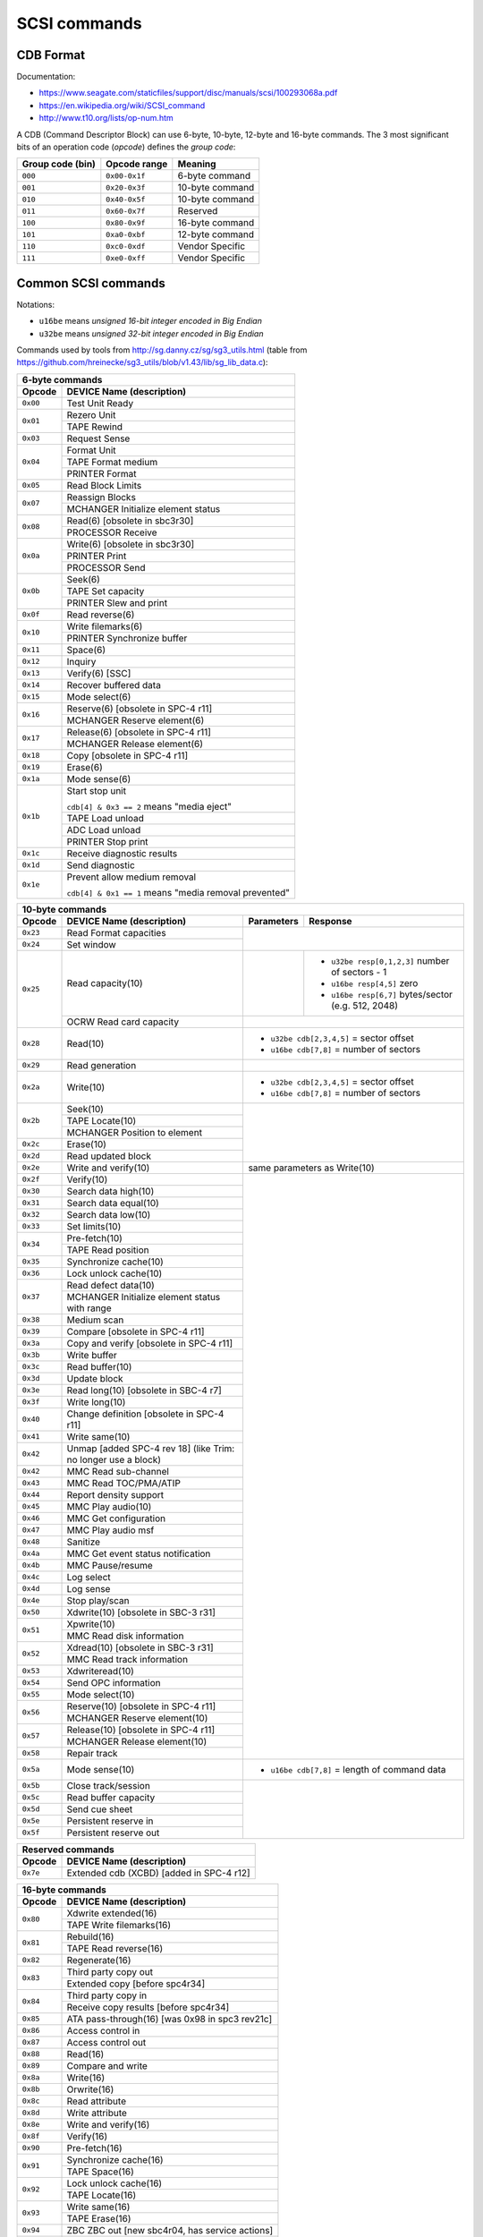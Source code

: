 SCSI commands
=============

CDB Format
----------

Documentation:

* https://www.seagate.com/staticfiles/support/disc/manuals/scsi/100293068a.pdf
* https://en.wikipedia.org/wiki/SCSI_command
* http://www.t10.org/lists/op-num.htm

A CDB (Command Descriptor Block) can use 6-byte, 10-byte, 12-byte and 16-byte commands.
The 3 most significant bits of an operation code (*opcode*) defines the *group code*:

+------------------+---------------+--------------------+
| Group code (bin) | Opcode range  | Meaning            |
+==================+===============+====================+
|     ``000``      | ``0x00-0x1f`` | 6-byte command     |
+------------------+---------------+--------------------+
|     ``001``      | ``0x20-0x3f`` | 10-byte command    |
+------------------+---------------+--------------------+
|     ``010``      | ``0x40-0x5f`` | 10-byte command    |
+------------------+---------------+--------------------+
|     ``011``      | ``0x60-0x7f`` | Reserved           |
+------------------+---------------+--------------------+
|     ``100``      | ``0x80-0x9f`` | 16-byte command    |
+------------------+---------------+--------------------+
|     ``101``      | ``0xa0-0xbf`` | 12-byte command    |
+------------------+---------------+--------------------+
|     ``110``      | ``0xc0-0xdf`` | Vendor Specific    |
+------------------+---------------+--------------------+
|     ``111``      | ``0xe0-0xff`` | Vendor Specific    |
+------------------+---------------+--------------------+


Common SCSI commands
--------------------

Notations:

* ``u16be`` means *unsigned 16-bit integer encoded in Big Endian*
* ``u32be`` means *unsigned 32-bit integer encoded in Big Endian*

Commands used by tools from http://sg.danny.cz/sg/sg3_utils.html (table from https://github.com/hreinecke/sg3_utils/blob/v1.43/lib/sg_lib_data.c):

+------------------------------------------------------------------+
| 6-byte commands                                                  |
+----------+-------------------------------------------------------+
|  Opcode  | DEVICE Name (description)                             |
+==========+=======================================================+
| ``0x00`` | Test Unit Ready                                       |
+----------+-------------------------------------------------------+
| ``0x01`` | Rezero Unit                                           |
|          +-------------------------------------------------------+
|          | TAPE Rewind                                           |
+----------+-------------------------------------------------------+
| ``0x03`` | Request Sense                                         |
+----------+-------------------------------------------------------+
| ``0x04`` | Format Unit                                           |
|          +-------------------------------------------------------+
|          | TAPE Format medium                                    |
|          +-------------------------------------------------------+
|          | PRINTER Format                                        |
+----------+-------------------------------------------------------+
| ``0x05`` | Read Block Limits                                     |
+----------+-------------------------------------------------------+
| ``0x07`` | Reassign Blocks                                       |
|          +-------------------------------------------------------+
|          | MCHANGER Initialize element status                    |
+----------+-------------------------------------------------------+
| ``0x08`` | Read(6) [obsolete in sbc3r30]                         |
|          +-------------------------------------------------------+
|          | PROCESSOR Receive                                     |
+----------+-------------------------------------------------------+
| ``0x0a`` | Write(6) [obsolete in sbc3r30]                        |
|          +-------------------------------------------------------+
|          | PRINTER Print                                         |
|          +-------------------------------------------------------+
|          | PROCESSOR Send                                        |
+----------+-------------------------------------------------------+
| ``0x0b`` | Seek(6)                                               |
|          +-------------------------------------------------------+
|          | TAPE Set capacity                                     |
|          +-------------------------------------------------------+
|          | PRINTER Slew and print                                |
+----------+-------------------------------------------------------+
| ``0x0f`` | Read reverse(6)                                       |
+----------+-------------------------------------------------------+
| ``0x10`` | Write filemarks(6)                                    |
|          +-------------------------------------------------------+
|          | PRINTER Synchronize buffer                            |
+----------+-------------------------------------------------------+
| ``0x11`` | Space(6)                                              |
+----------+-------------------------------------------------------+
| ``0x12`` | Inquiry                                               |
+----------+-------------------------------------------------------+
| ``0x13`` | Verify(6) [SSC]                                       |
+----------+-------------------------------------------------------+
| ``0x14`` | Recover buffered data                                 |
+----------+-------------------------------------------------------+
| ``0x15`` | Mode select(6)                                        |
+----------+-------------------------------------------------------+
| ``0x16`` | Reserve(6) [obsolete in SPC-4 r11]                    |
|          +-------------------------------------------------------+
|          | MCHANGER Reserve element(6)                           |
+----------+-------------------------------------------------------+
| ``0x17`` | Release(6) [obsolete in SPC-4 r11]                    |
|          +-------------------------------------------------------+
|          | MCHANGER Release element(6)                           |
+----------+-------------------------------------------------------+
| ``0x18`` | Copy [obsolete in SPC-4 r11]                          |
+----------+-------------------------------------------------------+
| ``0x19`` | Erase(6)                                              |
+----------+-------------------------------------------------------+
| ``0x1a`` | Mode sense(6)                                         |
+----------+-------------------------------------------------------+
| ``0x1b`` | Start stop unit                                       |
|          |                                                       |
|          | ``cdb[4] & 0x3 == 2`` means "media eject"             |
|          +-------------------------------------------------------+
|          | TAPE Load unload                                      |
|          +-------------------------------------------------------+
|          | ADC Load unload                                       |
|          +-------------------------------------------------------+
|          | PRINTER Stop print                                    |
+----------+-------------------------------------------------------+
| ``0x1c`` | Receive diagnostic results                            |
+----------+-------------------------------------------------------+
| ``0x1d`` | Send diagnostic                                       |
+----------+-------------------------------------------------------+
| ``0x1e`` | Prevent allow medium removal                          |
|          |                                                       |
|          | ``cdb[4] & 0x1 == 1`` means "media removal prevented" |
+----------+-------------------------------------------------------+

+-----------------------------------------------------------------------------------------------------------------------------+
| 10-byte commands                                                                                                            |
+----------+-----------------------------------------------+------------+-----------------------------------------------------+
|  Opcode  | DEVICE Name (description)                     | Parameters | Response                                            |
+==========+===============================================+============+=====================================================+
| ``0x23`` | Read Format capacities                        |                                                                  |
+----------+-----------------------------------------------+                                                                  |
| ``0x24`` | Set window                                    |                                                                  |
+----------+-----------------------------------------------+------------+-----------------------------------------------------+
| ``0x25`` | Read capacity(10)                             |            | * ``u32be resp[0,1,2,3]`` number of sectors - 1     |
|          |                                               |            | * ``u16be resp[4,5]`` zero                          |
|          |                                               |            | * ``u16be resp[6,7]`` bytes/sector (e.g. 512, 2048) |
|          +-----------------------------------------------+------------+-----------------------------------------------------+
|          | OCRW Read card capacity                       |                                                                  |
+----------+-----------------------------------------------+------------------------------------------------------------------+
| ``0x28`` | Read(10)                                      | * ``u32be cdb[2,3,4,5]`` = sector offset                         |
|          |                                               | * ``u16be cdb[7,8]`` = number of sectors                         |
+----------+-----------------------------------------------+------------------------------------------------------------------+
| ``0x29`` | Read generation                               |                                                                  |
+----------+-----------------------------------------------+------------------------------------------------------------------+
| ``0x2a`` | Write(10)                                     | * ``u32be cdb[2,3,4,5]`` = sector offset                         |
|          |                                               | * ``u16be cdb[7,8]`` = number of sectors                         |
+----------+-----------------------------------------------+------------------------------------------------------------------+
| ``0x2b`` | Seek(10)                                      |                                                                  |
|          +-----------------------------------------------+                                                                  |
|          | TAPE Locate(10)                               |                                                                  |
|          +-----------------------------------------------+                                                                  |
|          | MCHANGER Position to element                  |                                                                  |
+----------+-----------------------------------------------+                                                                  |
| ``0x2c`` | Erase(10)                                     |                                                                  |
+----------+-----------------------------------------------+                                                                  |
| ``0x2d`` | Read updated block                            |                                                                  |
+----------+-----------------------------------------------+------------------------------------------------------------------+
| ``0x2e`` | Write and verify(10)                          |  same parameters as Write(10)                                    |
+----------+-----------------------------------------------+------------------------------------------------------------------+
| ``0x2f`` | Verify(10)                                    |                                                                  |
+----------+-----------------------------------------------+                                                                  |
| ``0x30`` | Search data high(10)                          |                                                                  |
+----------+-----------------------------------------------+                                                                  |
| ``0x31`` | Search data equal(10)                         |                                                                  |
+----------+-----------------------------------------------+                                                                  |
| ``0x32`` | Search data low(10)                           |                                                                  |
+----------+-----------------------------------------------+                                                                  |
| ``0x33`` | Set limits(10)                                |                                                                  |
+----------+-----------------------------------------------+                                                                  |
| ``0x34`` | Pre-fetch(10)                                 |                                                                  |
|          +-----------------------------------------------+                                                                  |
|          | TAPE Read position                            |                                                                  |
+----------+-----------------------------------------------+                                                                  |
| ``0x35`` | Synchronize cache(10)                         |                                                                  |
+----------+-----------------------------------------------+                                                                  |
| ``0x36`` | Lock unlock cache(10)                         |                                                                  |
+----------+-----------------------------------------------+                                                                  |
| ``0x37`` | Read defect data(10)                          |                                                                  |
|          +-----------------------------------------------+                                                                  |
|          | MCHANGER Initialize element status with range |                                                                  |
+----------+-----------------------------------------------+                                                                  |
| ``0x38`` | Medium scan                                   |                                                                  |
+----------+-----------------------------------------------+                                                                  |
| ``0x39`` | Compare [obsolete in SPC-4 r11]               |                                                                  |
+----------+-----------------------------------------------+                                                                  |
| ``0x3a`` | Copy and verify [obsolete in SPC-4 r11]       |                                                                  |
+----------+-----------------------------------------------+                                                                  |
| ``0x3b`` | Write buffer                                  |                                                                  |
+----------+-----------------------------------------------+                                                                  |
| ``0x3c`` | Read buffer(10)                               |                                                                  |
+----------+-----------------------------------------------+                                                                  |
| ``0x3d`` | Update block                                  |                                                                  |
+----------+-----------------------------------------------+                                                                  |
| ``0x3e`` | Read long(10) [obsolete in SBC-4 r7]          |                                                                  |
+----------+-----------------------------------------------+                                                                  |
| ``0x3f`` | Write long(10)                                |                                                                  |
+----------+-----------------------------------------------+                                                                  |
| ``0x40`` | Change definition [obsolete in SPC-4 r11]     |                                                                  |
+----------+-----------------------------------------------+                                                                  |
| ``0x41`` | Write same(10)                                |                                                                  |
+----------+-----------------------------------------------+                                                                  |
| ``0x42`` | Unmap [added SPC-4 rev 18]                    |                                                                  |
|          | (like Trim: no longer use a block)            |                                                                  |
+----------+-----------------------------------------------+                                                                  |
| ``0x42`` | MMC Read sub-channel                          |                                                                  |
+----------+-----------------------------------------------+                                                                  |
| ``0x43`` | MMC Read TOC/PMA/ATIP                         |                                                                  |
+----------+-----------------------------------------------+                                                                  |
| ``0x44`` | Report density support                        |                                                                  |
+----------+-----------------------------------------------+                                                                  |
| ``0x45`` | MMC Play audio(10)                            |                                                                  |
+----------+-----------------------------------------------+                                                                  |
| ``0x46`` | MMC Get configuration                         |                                                                  |
+----------+-----------------------------------------------+                                                                  |
| ``0x47`` | MMC Play audio msf                            |                                                                  |
+----------+-----------------------------------------------+                                                                  |
| ``0x48`` | Sanitize                                      |                                                                  |
+----------+-----------------------------------------------+                                                                  |
| ``0x4a`` | MMC Get event status notification             |                                                                  |
+----------+-----------------------------------------------+                                                                  |
| ``0x4b`` | MMC Pause/resume                              |                                                                  |
+----------+-----------------------------------------------+                                                                  |
| ``0x4c`` | Log select                                    |                                                                  |
+----------+-----------------------------------------------+                                                                  |
| ``0x4d`` | Log sense                                     |                                                                  |
+----------+-----------------------------------------------+                                                                  |
| ``0x4e`` | Stop play/scan                                |                                                                  |
+----------+-----------------------------------------------+                                                                  |
| ``0x50`` | Xdwrite(10) [obsolete in SBC-3 r31]           |                                                                  |
+----------+-----------------------------------------------+                                                                  |
| ``0x51`` | Xpwrite(10)                                   |                                                                  |
|          +-----------------------------------------------+                                                                  |
|          | MMC Read disk information                     |                                                                  |
+----------+-----------------------------------------------+                                                                  |
| ``0x52`` | Xdread(10) [obsolete in SBC-3 r31]            |                                                                  |
|          +-----------------------------------------------+                                                                  |
|          | MMC Read track information                    |                                                                  |
+----------+-----------------------------------------------+                                                                  |
| ``0x53`` | Xdwriteread(10)                               |                                                                  |
+----------+-----------------------------------------------+                                                                  |
| ``0x54`` | Send OPC information                          |                                                                  |
+----------+-----------------------------------------------+                                                                  |
| ``0x55`` | Mode select(10)                               |                                                                  |
+----------+-----------------------------------------------+                                                                  |
| ``0x56`` | Reserve(10) [obsolete in SPC-4 r11]           |                                                                  |
|          +-----------------------------------------------+                                                                  |
|          | MCHANGER Reserve element(10)                  |                                                                  |
+----------+-----------------------------------------------+                                                                  |
| ``0x57`` | Release(10) [obsolete in SPC-4 r11]           |                                                                  |
|          +-----------------------------------------------+                                                                  |
|          | MCHANGER Release element(10)                  |                                                                  |
+----------+-----------------------------------------------+                                                                  |
| ``0x58`` | Repair track                                  |                                                                  |
+----------+-----------------------------------------------+------------------------------------------------------------------+
| ``0x5a`` | Mode sense(10)                                | * ``u16be cdb[7,8]`` = length of command data                    |
+----------+-----------------------------------------------+------------------------------------------------------------------+
| ``0x5b`` | Close track/session                           |                                                                  |
+----------+-----------------------------------------------+                                                                  |
| ``0x5c`` | Read buffer capacity                          |                                                                  |
+----------+-----------------------------------------------+                                                                  |
| ``0x5d`` | Send cue sheet                                |                                                                  |
+----------+-----------------------------------------------+                                                                  |
| ``0x5e`` | Persistent reserve in                         |                                                                  |
+----------+-----------------------------------------------+                                                                  |
| ``0x5f`` | Persistent reserve out                        |                                                                  |
+----------+-----------------------------------------------+------------------------------------------------------------------+

+------------------------------------------------------------------+
| Reserved commands                                                |
+----------+-------------------------------------------------------+
|  Opcode  | DEVICE Name (description)                             |
+==========+=======================================================+
| ``0x7e`` | Extended cdb (XCBD) [added in SPC-4 r12]              |
+----------+-------------------------------------------------------+

+------------------------------------------------------------------+
| 16-byte commands                                                 |
+----------+-------------------------------------------------------+
|  Opcode  | DEVICE Name (description)                             |
+==========+=======================================================+
| ``0x80`` | Xdwrite extended(16)                                  |
|          +-------------------------------------------------------+
|          | TAPE Write filemarks(16)                              |
+----------+-------------------------------------------------------+
| ``0x81`` | Rebuild(16)                                           |
|          +-------------------------------------------------------+
|          | TAPE Read reverse(16)                                 |
+----------+-------------------------------------------------------+
| ``0x82`` | Regenerate(16)                                        |
+----------+-------------------------------------------------------+
| ``0x83`` | Third party copy out                                  |
|          +-------------------------------------------------------+
|          | Extended copy [before spc4r34]                        |
+----------+-------------------------------------------------------+
| ``0x84`` | Third party copy in                                   |
|          +-------------------------------------------------------+
|          | Receive copy results [before spc4r34]                 |
+----------+-------------------------------------------------------+
| ``0x85`` | ATA pass-through(16) [was 0x98 in spc3 rev21c]        |
+----------+-------------------------------------------------------+
| ``0x86`` | Access control in                                     |
+----------+-------------------------------------------------------+
| ``0x87`` | Access control out                                    |
+----------+-------------------------------------------------------+
| ``0x88`` | Read(16)                                              |
+----------+-------------------------------------------------------+
| ``0x89`` | Compare and write                                     |
+----------+-------------------------------------------------------+
| ``0x8a`` | Write(16)                                             |
+----------+-------------------------------------------------------+
| ``0x8b`` | Orwrite(16)                                           |
+----------+-------------------------------------------------------+
| ``0x8c`` | Read attribute                                        |
+----------+-------------------------------------------------------+
| ``0x8d`` | Write attribute                                       |
+----------+-------------------------------------------------------+
| ``0x8e`` | Write and verify(16)                                  |
+----------+-------------------------------------------------------+
| ``0x8f`` | Verify(16)                                            |
+----------+-------------------------------------------------------+
| ``0x90`` | Pre-fetch(16)                                         |
+----------+-------------------------------------------------------+
| ``0x91`` | Synchronize cache(16)                                 |
|          +-------------------------------------------------------+
|          | TAPE Space(16)                                        |
+----------+-------------------------------------------------------+
| ``0x92`` | Lock unlock cache(16)                                 |
|          +-------------------------------------------------------+
|          | TAPE Locate(16)                                       |
+----------+-------------------------------------------------------+
| ``0x93`` | Write same(16)                                        |
|          +-------------------------------------------------------+
|          | TAPE Erase(16)                                        |
+----------+-------------------------------------------------------+
| ``0x94`` | ZBC ZBC out [new sbc4r04, has service actions]        |
+----------+-------------------------------------------------------+
| ``0x95`` | ZBC ZBC in [new sbc4r04, has service actions]         |
+----------+-------------------------------------------------------+
| ``0x98`` | ATA pass-through(16) [spc3 rev21c]                    |
+----------+-------------------------------------------------------+
| ``0x9a`` | Write stream(16) [added sbc4r07]                      |
+----------+-------------------------------------------------------+
| ``0x9b`` | Read buffer(16) [added spc5r02]                       |
+----------+-------------------------------------------------------+
| ``0x9c`` | Write atomic(16)                                      |
+----------+-------------------------------------------------------+
| ``0x9d`` | Service action bidirectional [added spc4r35]          |
+----------+-------------------------------------------------------+
| ``0x9e`` | Service action in(16)                                 |
+----------+-------------------------------------------------------+
| ``0x9f`` | Service action out(16)                                |
+----------+-------------------------------------------------------+

+-----------------------------------------------------------------------------------------------------+
| 12-byte commands                                                                                    |
+----------+-------------------------------------------+----------------------------------------------+
|  Opcode  | DEVICE Name (description)                 | Parameters                                   |
+==========+===========================================+==============================================+
| ``0xa0`` | Report luns                               |                                              |
+----------+-------------------------------------------+                                              |
| ``0xa1`` | ATA pass-through(12)                      |                                              |
|          +-------------------------------------------+                                              |
|          | MMC Blank                                 |                                              |
+----------+-------------------------------------------+                                              |
| ``0xa2`` | Security protocol in                      |                                              |
+----------+-------------------------------------------+                                              |
| ``0xa3`` | Maintenance in                            |                                              |
|          +-------------------------------------------+                                              |
|          | MMC Send key                              |                                              |
+----------+-------------------------------------------+                                              |
| ``0xa4`` | Maintenance out                           |                                              |
|          +-------------------------------------------+                                              |
|          | MMC Report key                            |                                              |
+----------+-------------------------------------------+                                              |
| ``0xa5`` | Move medium                               |                                              |
|          +-------------------------------------------+                                              |
|          | MMC Play audio(12)                        |                                              |
+----------+-------------------------------------------+                                              |
| ``0xa6`` | Exchange medium                           |                                              |
|          +-------------------------------------------+                                              |
|          | MMC Load/unload medium                    |                                              |
+----------+-------------------------------------------+                                              |
| ``0xa7`` | Move medium attached                      |                                              |
|          +-------------------------------------------+                                              |
|          | MMC Set read ahead                        |                                              |
+----------+-------------------------------------------+----------------------------------------------+
| ``0xa8`` | Read(12)                                  | * ``u32be cdb[2,3,4,5]`` = sector offset     |
|          |                                           | * ``u16be cdb[6,7,8,9]`` = number of sectors |
+----------+-------------------------------------------+----------------------------------------------+
| ``0xa9`` | Service action out(12)                    |                                              |
+----------+-------------------------------------------+----------------------------------------------+
| ``0xaa`` | Write(12)                                 | * ``u32be cdb[2,3,4,5]`` = sector offset     |
|          |                                           | * ``u16be cdb[6,7,8,9]`` = number of sectors |
+----------+-------------------------------------------+----------------------------------------------+
| ``0xab`` | Service action in(12)                     |                                              |
+----------+-------------------------------------------+                                              |
| ``0xac`` | erase(12)                                 |                                              |
|          +-------------------------------------------+                                              |
|          | MMC Get performance                       |                                              |
+----------+-------------------------------------------+                                              |
| ``0xad`` | MMC Read DVD/BD structure                 |                                              |
+----------+-------------------------------------------+                                              |
| ``0xae`` | Write and verify(12)                      |                                              |
+----------+-------------------------------------------+                                              |
| ``0xaf`` | Verify(12)                                |                                              |
+----------+-------------------------------------------+                                              |
| ``0xb0`` | Search data high(12)                      |                                              |
+----------+-------------------------------------------+                                              |
| ``0xb1`` | Search data equal(12)                     |                                              |
|          +-------------------------------------------+                                              |
|          | MCHANGER Open/close import/export element |                                              |
+----------+-------------------------------------------+                                              |
| ``0xb2`` | Search data low(12)                       |                                              |
+----------+-------------------------------------------+                                              |
| ``0xb3`` | Set limits(12)                            |                                              |
+----------+-------------------------------------------+                                              |
| ``0xb4`` | Read element status attached              |                                              |
+----------+-------------------------------------------+                                              |
| ``0xb5`` | Security protocol out                     |                                              |
|          +-------------------------------------------+                                              |
|          | MCHANGER Request volume element address   |                                              |
+----------+-------------------------------------------+                                              |
| ``0xb6`` | Send volume tag                           |                                              |
|          +-------------------------------------------+                                              |
|          | MMC Set streaming                         |                                              |
+----------+-------------------------------------------+                                              |
| ``0xb7`` | Read defect data(12)                      |                                              |
+----------+-------------------------------------------+                                              |
| ``0xb8`` | Read element status                       |                                              |
+----------+-------------------------------------------+                                              |
| ``0xb9`` | Read CD msf                               |                                              |
+----------+-------------------------------------------+                                              |
| ``0xba`` | Redundancy group in                       |                                              |
|          +-------------------------------------------+                                              |
|          | MMC Scan                                  |                                              |
+----------+-------------------------------------------+                                              |
| ``0xbb`` | Redundancy group out                      |                                              |
|          +-------------------------------------------+                                              |
|          | MMC Set CD speed                          |                                              |
+----------+-------------------------------------------+                                              |
| ``0xbc`` | Spare in                                  |                                              |
+----------+-------------------------------------------+                                              |
| ``0xbd`` | Spare out                                 |                                              |
|          +-------------------------------------------+                                              |
|          | MMC Mechanism status                      |                                              |
+----------+-------------------------------------------+                                              |
| ``0xbe`` | Volume set in                             |                                              |
|          +-------------------------------------------+                                              |
|          | MMC Read CD                               |                                              |
+----------+-------------------------------------------+                                              |
| ``0xbf`` | Volume set out                            |                                              |
|          +-------------------------------------------+                                              |
|          | MMC Send DVD/BD structure                 |                                              |
+----------+-------------------------------------------+----------------------------------------------+



Command examples:

* ``0x12``: ``INQUIRY LUN``:

  - example (command ``sg_ses``)::

      > 12 00 00 00 24 00 (opcode 12, CMDT=0, EVPD=0, allocation length=0x0024)
      < 00 80 06 02 3b 00 00 00 4b 69 6e 67 73 74 6f 6e
      < 44 54 32 30 30 30 20 20 20 20 20 20 20 20 20 20
      < 30 31 00 00
          Device type: 00 disk device
          vendor: Kingston
          product: DT2000
          revision level: 01

  - example (command ``sdparm --inquiry``)::

      > 12 01 83 00 fc 00
          opcode 12, CMDT=0, EVPD=1,
          EVPD Page Code: 0x83 Device Identification Page
          allocation length=0x00fc
          LUN 0
      < 00 83 00 1c 02 01 00 18 32 30 30 39 31 36 41 46  ........200916AF
      < 36 36 30 31 37 34 37 45 30 44 38 45 45 39 30 32  6601747E0D8EE902
          designator type: T10 vendor identification
          code set: ASCII
          serial number:
              vendor id: 200916AF
              vendor specific: 6601747E0D8EE902

* ``0x1c``: ``RECEIVE DIAGNOSTIC LUN``:

  - example (command ``sg_ses``)::

      > 1c 01 00 ff fc 00
      < 70 00 05 00 00 00 00 0a 00 00 00 00 20 00 00 00
      < 00 00
      (failure)

* ``0x25``: ``READ CAPACITY``:

  - 8-byte response: ``u32be`` last logical block address, ``u32be`` logical block length
  - example (command ``sg_readcap``)::

      > 25 00 00 00 00 00 00 00 00 00
      < 07 34 ff ff 00 00 02 00 : last LBA 0x734ffff, block length 512 => 61.91 GB

* ``0x55``: ``MODE SELECT``:

  - example (command ``sdparm --set=WCE``)::

      > 55 10 00 00 00 00 00 00 1c 00
          ("0x001c" for allocation length, got from command 0x5a MODE SENSE)
      < 00 00 00 00 00 00 00 00 08 12 04 00 00 00 00 00
      < 00 00 00 00 00 00 00 00 00 00 00 00


* ``0x5a``: ``MODE SENSE``:

  - pages:

    - ``0x08``: Caching mode page
    - ``0x0a``: Control mode page
    - ``0x1c``: Informational Exceptions mode page
    - ``0x3f``: List pages

  - example (command ``sg_rdac``) display RDAC redundant controller mode page::

      > 5a 00 2c 01 00 00 00 01 34 00
      < 00 06 00 80 00 00 00 00
          size 0x0006

  - example (command ``sdparm --get=WCE`` to get Write Cache Enable)::

      > 5a 00 08 00 00 00 00 00 1c 00
          "08": SBC-2 page 2: caching ; page control: current values
          "0x001c" for allocation length
      < 00 1a 00 80 00 00 00 00 08 12 00 00 00 00 00 00
      < 00 00 00 00 00 00 00 00 00 00 00 00
          size 0x001a

      > 5a 00 48 00 00 00 00 00 1c 00
          "48": SBC-2 page 2: caching ; page control: changeable values
      < ... (idem)
      > 5a 00 88 00 00 00 00 00 1c 00
          "88": SBC-2 page 2: caching ; page control: default values
      < ... (idem)
      > 5a 00 c8 00 00 00 00 00 1c 00
          "c8": SBC-2 page 2: caching ; page control: saved values
      < ... (idem)

      with WCE:
      < 00 1a 00 80 00 00 00 00 08 12 04 00 00 00 00 00 (there is a 04)
      < 00 00 00 00 00 00 00 00 00 00 00 00

  - example of bad page (command ``sdparm --page=1 --hex``)::
  
      > 5a 00 01 00 00 00 00 00 08 00
      < 00 06 00 80 00 00 00 00
